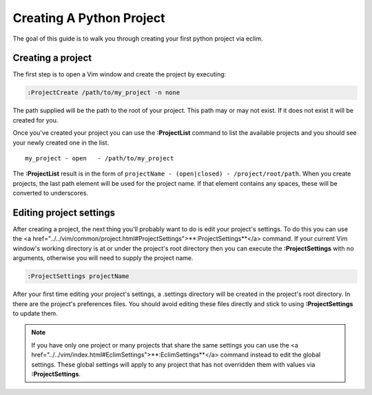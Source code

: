.. Copyright (C) 2005 - 2008  Eric Van Dewoestine

   This program is free software: you can redistribute it and/or modify
   it under the terms of the GNU General Public License as published by
   the Free Software Foundation, either version 3 of the License, or
   (at your option) any later version.

   This program is distributed in the hope that it will be useful,
   but WITHOUT ANY WARRANTY; without even the implied warranty of
   MERCHANTABILITY or FITNESS FOR A PARTICULAR PURPOSE.  See the
   GNU General Public License for more details.

   You should have received a copy of the GNU General Public License
   along with this program.  If not, see <http://www.gnu.org/licenses/>.

.. _guides/python/project:

Creating A Python Project
=========================

The goal of this guide is to walk you through creating your first python project
via eclim.


Creating a project
------------------

The first step is to open a Vim window and create the project by executing\:

.. code-block:: vim

  :ProjectCreate /path/to/my_project -n none

The path supplied will be the path to the root of your project.  This path may
or may not exist.  If it does not exist it will be created for you.

Once you've created your project you can use the
**:ProjectList** command to list the available projects and
you should see your newly created one in the list.

::

  my_project - open   - /path/to/my_project

The **:ProjectList** result is in the form of
``projectName - (open|closed) - /project/root/path``.  When you create projects,
the last path element will be used for the project name.  If that element
contains any spaces, these will be converted to underscores.


Editing project settings
------------------------

After creating a project, the next thing you'll probably want to do is edit your
project's settings.  To do this you can use the
<a href="../../vim/common/project.html#ProjectSettings">**:ProjectSettings**</a>
command.  If your current Vim window's working directory is at or under the
project's root directory then you can execute the **:ProjectSettings** with no
arguments, otherwise you will need to supply the project name.

.. code-block:: vim

  :ProjectSettings projectName

After your first time editing your project's settings, a .settings directory
will be created in the project's root directory.  In there are the project's
preferences files.  You should avoid editing these files directly and stick to
using **:ProjectSettings** to update them.

.. note::

  If you have only one project or many projects that share the same settings you
  can use the
  <a href="../../vim/index.html#EclimSettings">**:EclimSettings**</a>
  command instead to edit the global settings.  These global settings will apply
  to any project that has not overridden them with values via
  **:ProjectSettings**.
